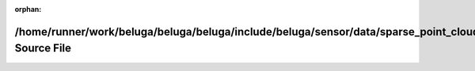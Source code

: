 .. meta::336eae50b504c6b27a4b45cb7a123b8b3a171b579ba75bd52f83f0e3144104b8f703c6870f340b04d2d7942ac0d5e558f71894bfd41a767dbe13a1cc4d353a0b

:orphan:

.. title:: Beluga: /home/runner/work/beluga/beluga/beluga/include/beluga/sensor/data/sparse_point_cloud.hpp Source File

/home/runner/work/beluga/beluga/beluga/include/beluga/sensor/data/sparse\_point\_cloud.hpp Source File
======================================================================================================

.. container:: doxygen-content

   
   .. raw:: html
     :file: sparse__point__cloud_8hpp_source.html

